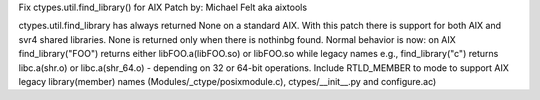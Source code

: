 Fix ctypes.util.find_library() for AIX
Patch by: Michael Felt aka aixtools

ctypes.util.find_library has always returned None on a standard AIX.
With this patch there is support for both AIX and svr4 shared libraries.
None is returned only when there is nothinbg found. Normal behavior is now:
on AIX find_library("FOO") returns either libFOO.a(libFOO.so) or libFOO.so
while legacy names e.g., find_library("c") returns libc.a(shr.o)
or libc.a(shr_64.o) - depending on 32 or 64-bit operations.
Include RTLD_MEMBER to mode to support AIX legacy library(member) names
(Modules/_ctype/posixmodule.c), ctypes/__init__.py and configure.ac)
